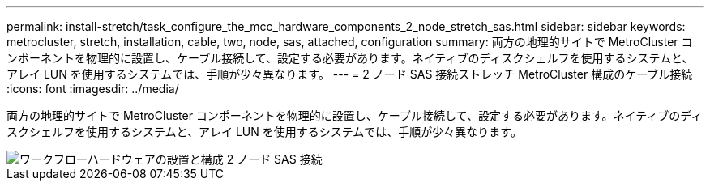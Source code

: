 ---
permalink: install-stretch/task_configure_the_mcc_hardware_components_2_node_stretch_sas.html 
sidebar: sidebar 
keywords: metrocluster, stretch, installation, cable, two, node, sas, attached, configuration 
summary: 両方の地理的サイトで MetroCluster コンポーネントを物理的に設置し、ケーブル接続して、設定する必要があります。ネイティブのディスクシェルフを使用するシステムと、アレイ LUN を使用するシステムでは、手順が少々異なります。 
---
= 2 ノード SAS 接続ストレッチ MetroCluster 構成のケーブル接続
:icons: font
:imagesdir: ../media/


[role="lead"]
両方の地理的サイトで MetroCluster コンポーネントを物理的に設置し、ケーブル接続して、設定する必要があります。ネイティブのディスクシェルフを使用するシステムと、アレイ LUN を使用するシステムでは、手順が少々異なります。

image::../media/workflow_hardware_installation_and_configuration_2_node_sas_attached.gif[ワークフローハードウェアの設置と構成 2 ノード SAS 接続]
